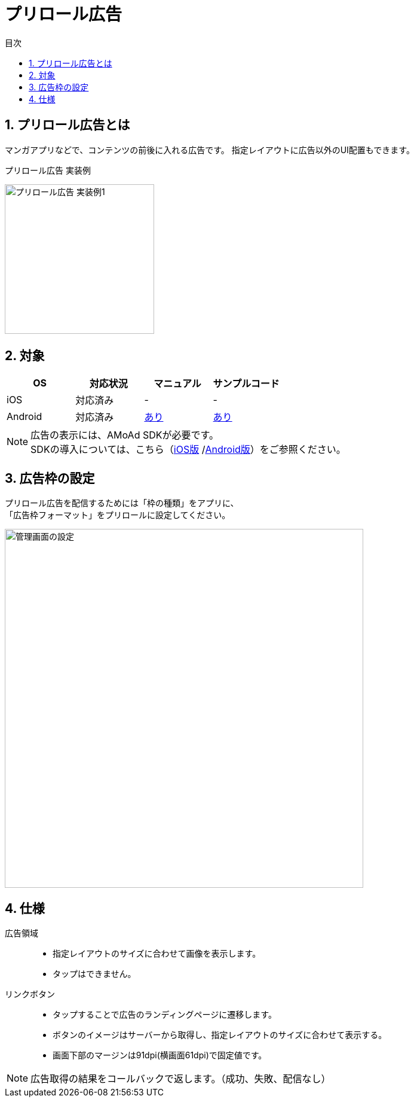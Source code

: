 :toc: macro
:toc-title: 目次
:toclevels: 4

= プリロール広告

toc::[]

:numbered:
:sectnums:

== プリロール広告とは
マンガアプリなどで、コンテンツの前後に入れる広告です。
指定レイアウトに広告以外のUI配置もできます。

.プリロール広告 実装例
[horizontal]
image:images/preroll_sample.png[
"プリロール広告 実装例1", width=250px
]&nbsp;&nbsp;&nbsp;&nbsp;

== 対象

[options="header"]
|===
|OS |対応状況 |マニュアル |サンプルコード
|iOS |対応済み |- |-
|Android |対応済み |link:Programming-PreRoll.asciidoc[あり] |link:../Samples/AMoAdPreRollSample/[あり]
|===

NOTE: 広告の表示には、AMoAd SDKが必要です。 +
SDKの導入については、こちら（link:https://github.com/amoad/amoad-ios-sdk/blob/master/Documents/Install/Install.asciidoc[iOS版]
/link:https://github.com/amoad/amoad-android-sdk/blob/master/Documents/Setup.asciidoc[Android版]）をご参照ください。

== 広告枠の設定
プリロール広告を配信するためには「枠の種類」をアプリに、 +
「広告枠フォーマット」をプリロールに設定してください。

[horizontal]
image:images/admin_preroll.png["管理画面の設定", width=600px]

== 仕様
広告領域::
- 指定レイアウトのサイズに合わせて画像を表示します。
- タップはできません。
リンクボタン::
- タップすることで広告のランディングページに遷移します。
- ボタンのイメージはサーバーから取得し、指定レイアウトのサイズに合わせて表示する。
- 画面下部のマージンは91dpi(横画面61dpi)で固定値です。

NOTE: 広告取得の結果をコールバックで返します。（成功、失敗、配信なし）

